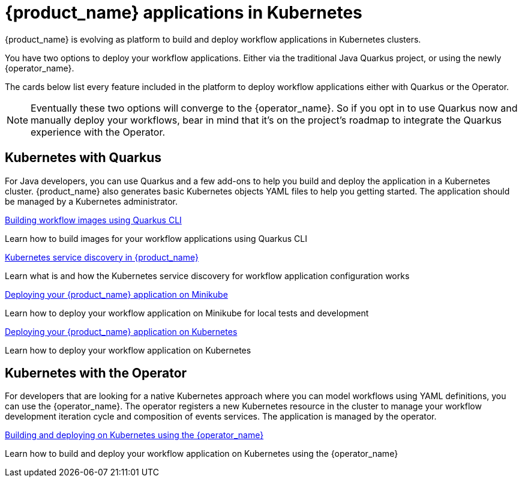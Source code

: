 = {product_name} applications in Kubernetes
:compat-mode!:
// Metadata:
:description: Workflow applications in Kubernetes
:keywords: cloud, kubernetes, docker, image, podman, openshift, pipelines
// other

{product_name} is evolving as platform to build and deploy workflow applications in Kubernetes clusters.

You have two options to deploy your workflow applications. Either via the traditional Java Quarkus project, or using the newly {operator_name}.

The cards below list every feature included in the platform to deploy workflow applications either with Quarkus or the Operator.

[NOTE]
====
Eventually these two options will converge to the {operator_name}. So if you opt in to use Quarkus now and manually deploy your workflows, bear in mind that it's on the project's roadmap to integrate the Quarkus experience with the Operator.
====

[.card-section]
== Kubernetes with Quarkus

For Java developers, you can use Quarkus and a few add-ons to help you build and deploy the application in a Kubernetes cluster. {product_name} also generates basic Kubernetes objects YAML files to help you getting started. The application should be managed by a Kubernetes administrator.

[.card]
--
[.card-title]
xref:cloud/quarkus/build-workflow-image-with-quarkus-cli.adoc[Building workflow images using Quarkus CLI]
[.card-description]
Learn how to build images for your workflow applications using Quarkus CLI
--

[.card]
--
[.card-title]
xref:cloud/quarkus/kubernetes-service-discovery.adoc[Kubernetes service discovery in {product_name}]
[.card-description]
Learn what is and how the Kubernetes service discovery for workflow application configuration works
--

[.card]
--
[.card-title]
xref:cloud/quarkus/deploying-on-minikube.adoc[Deploying your {product_name} application on Minikube]
[.card-description]
Learn how to deploy your workflow application on Minikube for local tests and development
--

[.card]
--
[.card-title]
xref:cloud/quarkus/deploying-on-kubernetes.adoc[Deploying your {product_name} application on Kubernetes]
[.card-description]
Learn how to deploy your workflow application on Kubernetes
--

[.card-section]
== Kubernetes with the Operator

For developers that are looking for a native Kubernetes approach where you can model workflows using YAML definitions, you can use the {operator_name}. The operator registers a new Kubernetes resource in the cluster to manage your workflow development iteration cycle and composition of events services. The application is managed by the operator.

[.card]
--
[.card-title]
xref:cloud/operator/build-and-deploy-applications.adoc[Building and deploying on Kubernetes using the {operator_name}]
[.card-description]
Learn how to build and deploy your workflow application on Kubernetes using the {operator_name}
--

